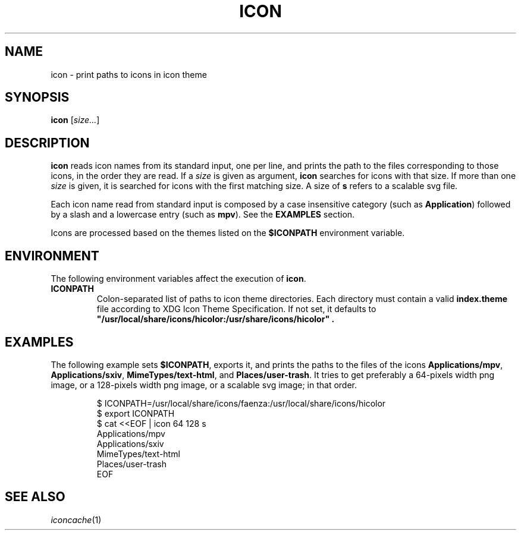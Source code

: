 .TH ICON 1
.SH NAME
icon \- print paths to icons in icon theme
.SH SYNOPSIS
.B icon
.RI [ size... ]
.SH DESCRIPTION
.B icon
reads icon names from its standard input, one per line,
and prints the path to the files corresponding to those icons,
in the order they are read.
If a
.I size
is given as argument,
.B icon
searches for icons with that size.
If more than one
.I size
is given, it is searched for icons with the first matching size.
A size of
.B s
refers to a scalable svg file.
.PP
Each icon name read from standard input
is composed by a case insensitive category
(such as
.BR Application )
followed by a slash
and a lowercase entry
(such as
.BR mpv ).
See the
.B EXAMPLES
section.
.PP
Icons are processed based on the themes listed on the
.B $ICONPATH
environment variable.
.SH ENVIRONMENT
The following environment variables affect the execution of
.BR icon .
.TP
.B ICONPATH
Colon-separated list of paths to icon theme directories.
Each directory must contain a valid
.B index.theme
file according to XDG Icon Theme Specification.
If not set, it defaults to
.B \(dq/usr/local/share/icons/hicolor:/usr/share/icons/hicolor\(dq .
.SH EXAMPLES
The following example sets
.BR $ICONPATH ,
exports it, and prints the paths to the files of the icons
.BR Applications/mpv ,
.BR Applications/sxiv ,
.BR MimeTypes/text-html ,
and
.BR Places/user-trash .
It tries to get preferably a 64-pixels width png image,
or a 128-pixels width png image,
or a scalable svg image; in that order.
.IP
.EX
$ ICONPATH=/usr/local/share/icons/faenza:/usr/local/share/icons/hicolor
$ export ICONPATH
$ cat <<EOF | icon 64 128 s
Applications/mpv
Applications/sxiv
MimeTypes/text-html
Places/user-trash
EOF
.EE
.SH SEE ALSO
.IR iconcache (1)

